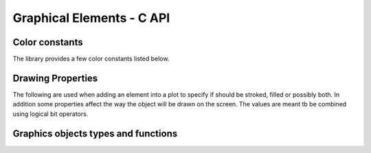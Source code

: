
Graphical Elements - C API
==========================

.. c:type:: elp_color 

  Used to express colors in RGBA format. Corresponds to an unsigned 32 bit integer type.
  The R, G, B and A corresponds respectively to the red, green, blue and alpha channel and each takes 8 bit.
  The alpha channel controls the transparency and its values corresponds to zero for completely transparent and 255, ``0xff`` in hexadecimal, for completely opaque.
  The color can be given directly in hexadecimal format like, for example, ``0x00ff00ff`` for green.

Color constants
---------------

The library provides a few color constants listed below.

.. c:macro:: color_red
.. c:macro:: color_blue
.. c:macro:: color_green
.. c:macro:: color_yellow
.. c:macro:: color_black
.. c:macro:: color_gray
.. c:macro:: color_white
.. c:macro:: color_none

Drawing Properties
------------------

The following are used when adding an element into a plot to specify if should be stroked, filled or possibly both.
In addition some properties affect the way the object will be drawn on the screen.
The values are meant tb be combined using logical bit operators.

.. c:macro:: elp_fill

  Draw each closed polygon with a filling color.

.. c:macro:: elp_stroke

  Draw the stroking of the path or contour.

.. c:macro:: elp_outline

  Only the outline of the path will be drawn, without anti-aliasing.

.. c:macro:: elp_crisp

Graphics objects types and functions
------------------------------------

.. c:type:: elp_object

  A graphical element that can be added to a plot. An instance of the :c:type:`elp_object` cannot be directly created but it is the base class of other elements like, for example, a :c:type:`elp_path`.

.. c:type:: elp_path

  A graphical path that can contain polygonal paths, open or closed. Can be cast into an object using the function :c:func:`path_as_object`.

  .. c:function:: elp_path *elp_path_new()

    Create a new empty path.

  .. c:function:: void elp_path_move_to(elp_path *path, double x, double y)

    Move the path to the given location without a connecting line.

  .. c:function:: void elp_path_line_to(elp_path *path, double x, double y)

    Add a straight line segment up to the given location.

  .. c:function:: void elp_path_close_polygon(elp_path *path)

    Close the current polygon.

.. c:function:: elp_object *path_as_object(elp_path *path)

   This function is used to cast a pointer to elp_path into a pointer to elp_object in a type-safe way.

.. c:type:: elp_curve

  A graphical path similar to the :c:type:`elp_path` but can additionally contain Bézier and elliptical arcs. More details about how exactly the arcs are drawn can be found from the `official SVG documentation on Paths <https://svgwg.org/specs/paths/#PathElement>`_.

  Please note that the :c:type:`elp_curve` class does not inherit from :c:type:`elp_path` even if it implements all the methods of the latter.
  This is due to the their internal representation.

  .. c:function:: elp_curve *elp_curve_new()

    Create an new empty path that can contain Bézier and elliptic arcs.

  .. c:function:: elp_curve *elp_curve_copy(const elp_curve *source)

    Create a copy of the :c:type:`elp_curve` object.

  .. c:function:: void elp_curve_move_to(elp_curve *curve, double x, double y)

    Move the path to the given location without a connecting line.

  .. c:function:: void elp_curve_line_to(elp_curve *curve, double x, double y)

    Add a straight line segment up to the given location.

  .. c:function:: void elp_curve_curve3(elp_curve *curve, double x_ctrl, double y_ctrl, double x_to, double y_to)

    Add a quadratic Bézier curve up to the point ``(x_to, y_to)`` with control point ``(x_ctrl, y_ctrl)``.

  .. c:function:: void elp_curve_curve4(elp_curve *curve, double x_ctrl1, double y_ctrl1, double x_ctrl2, double y_ctrl2, double x_to, double y_to)

    Add a cubic Bézier curve up to the point ``(x_to, y_to)`` with control points ``(x_ctrl1, y_ctrl1)`` and  ``(x_ctrl2, y_ctrl2)``.

  .. c:function:: elp_curve_arc_to(elp_curve *curve, double rx, double ry, double angle, bool large_arc_flag, bool sweep_flag, double x, double y)

     Add an elliptical path up to the point  ``(x, y)``. The other parameters are:

     -  ``(rx, ry)``, x and y radius of the ellipse.
     -  ``angle``, rotation angle of the ellipse's x axis.
     -  ``large_arc_flag``, if a large angle or small angle arc should be chosen.
     -  ``bool sweep_flag``, if the arc should be drawn in the sense of increasing angles.

  .. c:function:: void elp_curve_close_polygon()

    Close the current polygon.

.. c:type:: elp_markers

  Like a path but instead of drawing a path it draws a marker at each vertex of the path.

  .. c:function:: elp_markers *elp_markers_new(double size, elp_object marker_symbol)

    Create an empty Markers path that will draw markers of the specified `size`, in pixels, and using an object `marker_symbol` as a marker. The marker symbol should be an object that span a rectangular area of unit side and centered on zero.

  .. c:function:: elp_markers *elp_markers_copy(const elp_markers *markers)

    Create a copy of an object of type :c:type:`canavs_markers`.

  .. c:function:: void elp_markers_free(anvas_markers *markers)

    Free an object of type c:type:`canavs_markers`.

.. c:function:: elp_object *elp_marker_symbol_by_index(int index)

  Returns a marker symbol from a standard list of symbol.
  The symbol is selected by the integer argument.

.. c:function:: elp_object *elp_marker_symbol_by_name(const char *name)

  Returns a marker symbol from a standard list of symbol.
  The symbol is selected by name.

.. cpp:class:: Text : public elp_object

  An object that draws a text label. It is meant to be drawn with a fill color, without stroking.

  .. cpp:function:: Text(const char* text, double size = 10.0, double hjustif = 0.0, double vjustif = 0.0)

    Create a text object with the given text. The size corresponds to the text size in pixel. The other parameters represents the horizontal and vertical justification. For the horizontal 0.0 corresponds to left justification and 1.0 to right justification. For the vertical 0.0 corresponds to alignment on the text's bottom line and 1.0 to the text's top line.

  .. cpp:function:: void SetAngle(double angle)

    Set the angle, in radians, for the text orientation.

  .. cpp:function:: void SetPosition(double x, double y)

    Set the position of the text.

.. cpp:class:: DashPath : public elp_path

  A path object but it will be drawn as a dashed lines.

  .. cpp:function:: DashPath(std::initializer_list<double> lst)

    Create a dashed path with the length of the dash and the gap given by the initializer list.
    The given lengths will be used for dashing in the screen coordinates space.
    The number of elements of the initializer list should be a multiple of two so that the elements represents consecutively the length of the dash and the following gap.

  .. cpp:function:: void AddDash(double a, double b)

    Add a dash length and gap after the creation of the object.
